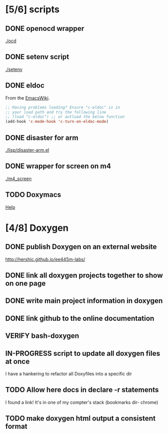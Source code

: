 #+startup: content
#+todo: TODO(t) VERIFY(v) IN-PROGRESS(p) PRINT(r) | OPTIONAL(o) HIATUS(h) DONE(d) CANCELED(c)
* [5/6] scripts
** DONE openocd wrapper
[[./ocd]]
** DONE setenv script
[[./setenv]]
** DONE eldoc
From the [[http://www.emacswiki.org/emacs/c-eldoc.el][EmacsWiki]].
#+BEGIN_SRC emacs-lisp :tangle no
  ;; Having problems loading? Ensure "c-eldoc" is in
  ;; your load path and try the following line
  ;; (load "c-eldoc") ;; or autload the below function
  (add-hook 'c-mode-hook 'c-turn-on-eldoc-mode)
#+END_SRC
** DONE disaster for arm
[[./lisp/disaster-arm.el]]
** DONE wrapper for screen on m4
[[./m4_screen]]
** TODO Doxymacs
[[http://doxymacs.sourceforge.net/][Help]]
* [4/8] Doxygen
** DONE publish Doxygen on an external website
http://hershic.github.io/ee445m-labs/
** DONE link all doxygen projects together to show on one page
** DONE write main project information in doxygen
** DONE link github to the online documentation
** VERIFY bash-doxygen
** IN-PROGRESS script to update all doxygen files at once
I have a hankering to refactor all Doxyfiles into a specific dir
** TODO Allow here docs in declare -r statements
I found a link! It's in one of my compter's stack (bookmarks dir- chrome)
** TODO make doxygen html output a consistent format
